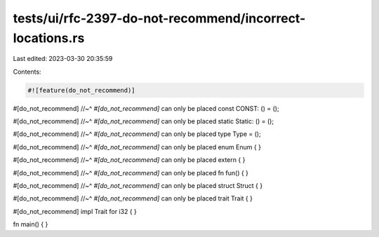 tests/ui/rfc-2397-do-not-recommend/incorrect-locations.rs
=========================================================

Last edited: 2023-03-30 20:35:59

Contents:

.. code-block:: rs

    #![feature(do_not_recommend)]

#[do_not_recommend]
//~^ `#[do_not_recommend]` can only be placed
const CONST: () = ();

#[do_not_recommend]
//~^ `#[do_not_recommend]` can only be placed
static Static: () = ();

#[do_not_recommend]
//~^ `#[do_not_recommend]` can only be placed
type Type = ();

#[do_not_recommend]
//~^ `#[do_not_recommend]` can only be placed
enum Enum {
}

#[do_not_recommend]
//~^ `#[do_not_recommend]` can only be placed
extern {
}

#[do_not_recommend]
//~^ `#[do_not_recommend]` can only be placed
fn fun() {
}

#[do_not_recommend]
//~^ `#[do_not_recommend]` can only be placed
struct Struct {
}

#[do_not_recommend]
//~^ `#[do_not_recommend]` can only be placed
trait Trait {
}

#[do_not_recommend]
impl Trait for i32 {
}

fn main() {
}


